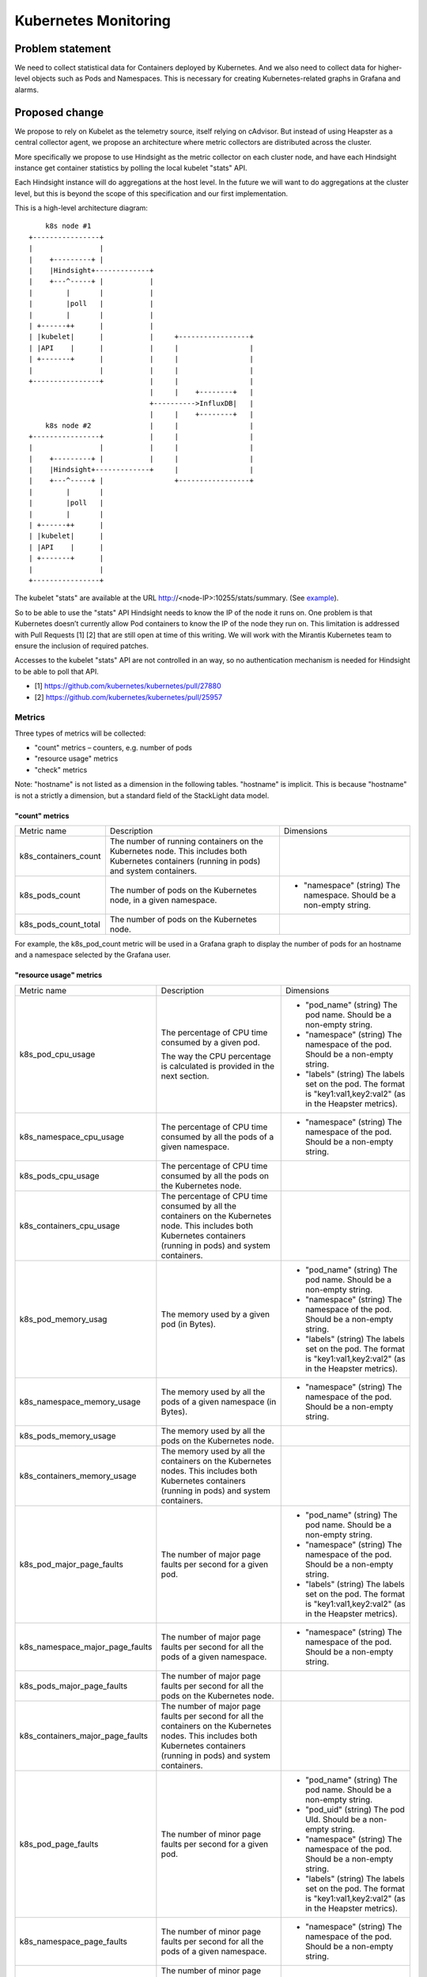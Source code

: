 =====================
Kubernetes Monitoring
=====================

Problem statement
=================

We need to collect statistical data for Containers deployed by Kubernetes. And
we also need to collect data for higher-level objects such as Pods and
Namespaces. This is necessary for creating Kubernetes-related graphs in Grafana
and alarms.

Proposed change
===============

We propose to rely on Kubelet as the telemetry source, itself relying on
cAdvisor. But instead of using Heapster as a central collector agent, we
propose an architecture where metric collectors are distributed across the
cluster.

More specifically we propose to use Hindsight as the metric collector on each
cluster node, and have each Hindsight instance get container statistics by
polling the local kubelet "stats" API.

Each Hindsight instance will do aggregations at the host level. In the future
we will want to do aggregations at the cluster level, but this is beyond the
scope of this specification and our first implementation.

This is a high-level architecture diagram::

        k8s node #1
    +----------------+
    |                |
    |    +---------+ |
    |    |Hindsight+-------------+
    |    +---^-----+ |           |
    |        |       |           |
    |        |poll   |           |
    |        |       |           |
    | +------++      |           |
    | |kubelet|      |           |     +-----------------+
    | |API    |      |           |     |                 |
    | +-------+      |           |     |                 |
    |                |           |     |                 |
    +----------------+           |     |                 |
                                 |     |    +--------+   |
                                 +---------->InfluxDB|   |
                                 |     |    +--------+   |
        k8s node #2              |     |                 |
    +----------------+           |     |                 |
    |                |           |     |                 |
    |    +---------+ |           |     |                 |
    |    |Hindsight+-------------+     |                 |
    |    +---^-----+ |                 +-----------------+
    |        |       |
    |        |poll   |
    |        |       |
    | +------++      |
    | |kubelet|      |
    | |API    |      |
    | +-------+      |
    |                |
    +----------------+

The kubelet "stats" are available at the URL
http://<node-IP>:10255/stats/summary. (See `example
<https://gist.github.com/elemoine/f3f60118594550bc38f49ecae693c9af>`_).

So to be able to use the "stats" API Hindsight needs to know the IP of the node
it runs on. One problem is that Kubernetes doesn’t currently allow Pod
containers to know the IP of the node they run on. This limitation is addressed
with Pull Requests [1] [2] that are still open at time of this writing. We will
work with the Mirantis Kubernetes team to ensure the inclusion of required
patches.

Accesses to the kubelet "stats" API are not controlled in an way, so no
authentication mechanism is needed for Hindsight to be able to poll that API.

* [1] https://github.com/kubernetes/kubernetes/pull/27880
* [2] https://github.com/kubernetes/kubernetes/pull/25957

Metrics
~~~~~~~
       
Three types of metrics will be collected:

-  "count" metrics – counters, e.g. number of pods
-  "resource usage" metrics
-  "check" metrics

Note: "hostname" is not listed as a dimension in the following tables.
"hostname" is implicit. This is because "hostname" is not a strictly
a dimension, but a standard field of the StackLight data model.

"count" metrics
+++++++++++++++

+---------------------------+----------------------------------------------------------------------------------------------------------------------------------------------+------------------------------------------------------------------------+
| Metric name               | Description                                                                                                                                  | Dimensions                                                             |
+---------------------------+----------------------------------------------------------------------------------------------------------------------------------------------+------------------------------------------------------------------------+
| k8s\_containers\_count    | The number of running containers on the Kubernetes node. This includes both Kubernetes containers (running in pods) and system containers.   |                                                                        |
+---------------------------+----------------------------------------------------------------------------------------------------------------------------------------------+------------------------------------------------------------------------+
| k8s\_pods\_count          | The number of pods on the Kubernetes node, in a given namespace.                                                                             | * "namespace" (string) The namespace. Should be a non-empty string.    |
+---------------------------+----------------------------------------------------------------------------------------------------------------------------------------------+------------------------------------------------------------------------+
| k8s\_pods\_count\_total   | The number of pods on the Kubernetes node.                                                                                                   |                                                                        |
+---------------------------+----------------------------------------------------------------------------------------------------------------------------------------------+------------------------------------------------------------------------+

For example, the k8s\_pod\_count metric will be used in a Grafana graph to
display the number of pods for an hostname and a namespace selected by the
Grafana user.

"resource usage" metrics
++++++++++++++++++++++++

+----------------------------------------+-------------------------------------------------------------------------------------------------------------------------------------------------------------------------------------------------------------+---------------------------------------------------------------------------------------------------------------------+
| Metric name                            | Description                                                                                                                                                                                                 | Dimensions                                                                                                          |
+----------------------------------------+-------------------------------------------------------------------------------------------------------------------------------------------------------------------------------------------------------------+---------------------------------------------------------------------------------------------------------------------+
| k8s\_pod\_cpu\_usage                   | The percentage of CPU time consumed by a given pod.                                                                                                                                                         | * "pod\_name" (string) The pod name. Should be a non-empty string.                                                  |
|                                        |                                                                                                                                                                                                             |                                                                                                                     |
|                                        | The way the CPU percentage is calculated is provided in the next section.                                                                                                                                   | * "namespace" (string) The namespace of the pod. Should be a non-empty string.                                      |
|                                        |                                                                                                                                                                                                             |                                                                                                                     |
|                                        |                                                                                                                                                                                                             | * "labels" (string) The labels set on the pod. The format is "key1:val1,key2:val2" (as in the Heapster metrics).    |
+----------------------------------------+-------------------------------------------------------------------------------------------------------------------------------------------------------------------------------------------------------------+---------------------------------------------------------------------------------------------------------------------+
| k8s\_namespace\_cpu\_usage             | The percentage of CPU time consumed by all the pods of a given namespace.                                                                                                                                   | * "namespace" (string) The namespace of the pod. Should be a non-empty string.                                      |
+----------------------------------------+-------------------------------------------------------------------------------------------------------------------------------------------------------------------------------------------------------------+---------------------------------------------------------------------------------------------------------------------+
| k8s\_pods\_cpu\_usage                  | The percentage of CPU time consumed by all the pods on the Kubernetes node.                                                                                                                                 |                                                                                                                     |
+----------------------------------------+-------------------------------------------------------------------------------------------------------------------------------------------------------------------------------------------------------------+---------------------------------------------------------------------------------------------------------------------+
| k8s\_containers\_cpu\_usage            | The percentage of CPU time consumed by all the containers on the Kubernetes node. This includes both Kubernetes containers (running in pods) and system containers.                                         |                                                                                                                     |
+----------------------------------------+-------------------------------------------------------------------------------------------------------------------------------------------------------------------------------------------------------------+---------------------------------------------------------------------------------------------------------------------+
| k8s\_pod\_memory\_usag                 | The memory used by a given pod (in Bytes).                                                                                                                                                                  | * "pod\_name" (string) The pod name. Should be a non-empty string.                                                  |
|                                        |                                                                                                                                                                                                             |                                                                                                                     |
|                                        |                                                                                                                                                                                                             | * "namespace" (string) The namespace of the pod. Should be a non-empty string.                                      |
|                                        |                                                                                                                                                                                                             |                                                                                                                     |
|                                        |                                                                                                                                                                                                             | * "labels" (string) The labels set on the pod. The format is "key1:val1,key2:val2" (as in the Heapster metrics).    |
+----------------------------------------+-------------------------------------------------------------------------------------------------------------------------------------------------------------------------------------------------------------+---------------------------------------------------------------------------------------------------------------------+
| k8s\_namespace\_memory\_usage          | The memory used by all the pods of a given namespace (in Bytes).                                                                                                                                            | * "namespace" (string) The namespace of the pod. Should be a non-empty string.                                      |
+----------------------------------------+-------------------------------------------------------------------------------------------------------------------------------------------------------------------------------------------------------------+---------------------------------------------------------------------------------------------------------------------+
| k8s\_pods\_memory\_usage               | The memory used by all the pods on the Kubernetes node.                                                                                                                                                     |                                                                                                                     |
+----------------------------------------+-------------------------------------------------------------------------------------------------------------------------------------------------------------------------------------------------------------+---------------------------------------------------------------------------------------------------------------------+
| k8s\_containers\_memory\_usage         | The memory used by all the containers on the Kubernetes nodes. This includes both Kubernetes containers (running in pods) and system containers.                                                            |                                                                                                                     |
+----------------------------------------+-------------------------------------------------------------------------------------------------------------------------------------------------------------------------------------------------------------+---------------------------------------------------------------------------------------------------------------------+
| k8s\_pod\_major\_page\_faults          | The number of major page faults per second for a given pod.                                                                                                                                                 | * "pod\_name" (string) The pod name. Should be a non-empty string.                                                  |
|                                        |                                                                                                                                                                                                             |                                                                                                                     |
|                                        |                                                                                                                                                                                                             | * "namespace" (string) The namespace of the pod. Should be a non-empty string.                                      |
|                                        |                                                                                                                                                                                                             |                                                                                                                     |
|                                        |                                                                                                                                                                                                             | * "labels" (string) The labels set on the pod. The format is "key1:val1,key2:val2" (as in the Heapster metrics).    |
+----------------------------------------+-------------------------------------------------------------------------------------------------------------------------------------------------------------------------------------------------------------+---------------------------------------------------------------------------------------------------------------------+
| k8s\_namespace\_major\_page\_faults    | The number of major page faults per second for all the pods of a given namespace.                                                                                                                           | * "namespace" (string) The namespace of the pod. Should be a non-empty string.                                      |
+----------------------------------------+-------------------------------------------------------------------------------------------------------------------------------------------------------------------------------------------------------------+---------------------------------------------------------------------------------------------------------------------+
| k8s\_pods\_major\_page\_faults         | The number of major page faults per second for all the pods on the Kubernetes node.                                                                                                                         |                                                                                                                     |
+----------------------------------------+-------------------------------------------------------------------------------------------------------------------------------------------------------------------------------------------------------------+---------------------------------------------------------------------------------------------------------------------+
| k8s\_containers\_major\_page\_faults   | The number of major page faults per second for all the containers on the Kubernetes nodes. This includes both Kubernetes containers (running in pods) and system containers.                                |                                                                                                                     |
+----------------------------------------+-------------------------------------------------------------------------------------------------------------------------------------------------------------------------------------------------------------+---------------------------------------------------------------------------------------------------------------------+
| k8s\_pod\_page\_faults                 | The number of minor page faults per second for a given pod.                                                                                                                                                 | * "pod\_name" (string) The pod name. Should be a non-empty string.                                                  |
|                                        |                                                                                                                                                                                                             |                                                                                                                     |
|                                        |                                                                                                                                                                                                             | * "pod\_uid" (string) The pod UId. Should be a non-empty string.                                                    |
|                                        |                                                                                                                                                                                                             |                                                                                                                     |
|                                        |                                                                                                                                                                                                             | * "namespace" (string) The namespace of the pod. Should be a non-empty string.                                      |
|                                        |                                                                                                                                                                                                             |                                                                                                                     |
|                                        |                                                                                                                                                                                                             | * "labels" (string) The labels set on the pod. The format is "key1:val1,key2:val2" (as in the Heapster metrics).    |
+----------------------------------------+-------------------------------------------------------------------------------------------------------------------------------------------------------------------------------------------------------------+---------------------------------------------------------------------------------------------------------------------+
| k8s\_namespace\_page\_faults           | The number of minor page faults per second for all the pods of a given namespace.                                                                                                                           | * "namespace" (string) The namespace of the pod. Should be a non-empty string.                                      |
+----------------------------------------+-------------------------------------------------------------------------------------------------------------------------------------------------------------------------------------------------------------+---------------------------------------------------------------------------------------------------------------------+
| k8s\_pods\_page\_faults                | The number of minor page faults per second of all the pods on the Kubernetes node.                                                                                                                          |                                                                                                                     |
+----------------------------------------+-------------------------------------------------------------------------------------------------------------------------------------------------------------------------------------------------------------+---------------------------------------------------------------------------------------------------------------------+
| k8s\_containers\_page\_faults          | The number of minor page faults per second for all the containers on the Kubernetes nodes. This includes both Kubernetes containers (running in pods) and system containers.                                |                                                                                                                     |
+----------------------------------------+-------------------------------------------------------------------------------------------------------------------------------------------------------------------------------------------------------------+---------------------------------------------------------------------------------------------------------------------+
| k8s\_pod\_[rx\|tx]\_bytes              | The number of bytes per second received/sent over the network for a given pod.                                                                                                                              | * "pod\_name" (string) The pod name. Should be a non-empty string.                                                  |
|                                        |                                                                                                                                                                                                             |                                                                                                                     |
|                                        |                                                                                                                                                                                                             | * "namespace" (string) The namespace of the pod. Should be a non-empty string.                                      |
|                                        |                                                                                                                                                                                                             |                                                                                                                     |
|                                        |                                                                                                                                                                                                             | * "labels" (string) The labels set on the pod. The format is "key1:val1,key2:val2" (as in the Heapster metrics).    |
+----------------------------------------+-------------------------------------------------------------------------------------------------------------------------------------------------------------------------------------------------------------+---------------------------------------------------------------------------------------------------------------------+
| k8s\_namespace\_[rx\|tx]\_bytes        | The number of bytes per second received/sent over the network for all the pods of a given namespace.                                                                                                        | * "namespace" (string) The namespace of the pod. Should be a non-empty string.                                      |
+----------------------------------------+-------------------------------------------------------------------------------------------------------------------------------------------------------------------------------------------------------------+---------------------------------------------------------------------------------------------------------------------+
| k8s\_pods\_[rx\|tx]\_bytes             | The number of bytes per second received/sent over the network for all the pods on the Kubernetes node.                                                                                                      |                                                                                                                     |
+----------------------------------------+-------------------------------------------------------------------------------------------------------------------------------------------------------------------------------------------------------------+---------------------------------------------------------------------------------------------------------------------+
| k8s\_containers\_[rx\|tx]\_bytes       | The number of bytes per second received/sent over the network for all the containers on the Kubernetes node. This includes both Kubernetes containers (running in pods) and system containers.              |                                                                                                                     |
+----------------------------------------+-------------------------------------------------------------------------------------------------------------------------------------------------------------------------------------------------------------+---------------------------------------------------------------------------------------------------------------------+
| k8s\_pod\_[rx\|tx]\_errors             | The number of errors per second while receiving/sending over the network for a given pod.                                                                                                                   | * "pod\_name" (string) The pod name. Should be a non-empty string.                                                  |
|                                        |                                                                                                                                                                                                             |                                                                                                                     |
|                                        |                                                                                                                                                                                                             | * "namespace" (string) The namespace of the pod. Should be a non-empty string.                                      |
|                                        |                                                                                                                                                                                                             |                                                                                                                     |
|                                        |                                                                                                                                                                                                             | * "labels" (string) The labels set on the pod. The format is "key1:val1,key2:val2" (as in the Heapster metrics).    |
+----------------------------------------+-------------------------------------------------------------------------------------------------------------------------------------------------------------------------------------------------------------+---------------------------------------------------------------------------------------------------------------------+
| k8s\_namespace\_[rx\|tx]\_errors       | The number of errors per second while receiving/sending over the network for all the pods of a given namespace.                                                                                             | * "namespace" (string) The namespace of the pod. Should be a non-empty string.                                      |
+----------------------------------------+-------------------------------------------------------------------------------------------------------------------------------------------------------------------------------------------------------------+---------------------------------------------------------------------------------------------------------------------+
| k8s\_pods\_[rx\|tx]\_errors            | The number of errors per second while receiving/sending over the network for all the pods on the Kubernetes node.                                                                                           |                                                                                                                     |
+----------------------------------------+-------------------------------------------------------------------------------------------------------------------------------------------------------------------------------------------------------------+---------------------------------------------------------------------------------------------------------------------+
| k8s\_containers\_[rx\|tx]\_errors      | The number of errors per second while receiving/sending over the network for all the containers on the Kubernetes node. This includes both Kubernetes containers (running in pods) and system containers.   |                                                                                                                     |
+----------------------------------------+-------------------------------------------------------------------------------------------------------------------------------------------------------------------------------------------------------------+---------------------------------------------------------------------------------------------------------------------+

"check" metrics
+++++++++++++++

+---------------+----------------------------------------------------------------------------------------------------------------------------+--------------+
| Metric name   | Description                                                                                                                | Dimensions   |
+---------------+----------------------------------------------------------------------------------------------------------------------------+--------------+
| k8s\_check    | Expresses the success or failure of the metric collection itself. The value of the metric is 0 (failure) or 1 (success).   |              |
+---------------+----------------------------------------------------------------------------------------------------------------------------+--------------+

Hindsight Input Plugin
~~~~~~~~~~~~~~~~~~~~~~

We will develop an Hindsight Input Plugin for the polling of the Kubelet APIs.
This plugin will be kubernetes.lua.

The "mode of operation" of that plugin will be `Polling
<https://github.com/mozilla-services/lua_sandbox/blob/master/docs/heka/input.md#polling>`_.
In this mode of operation Hindsight calls the plugin’s process\_message
function every ticker interval, which is set in the plugin’s configuration file
using the ticker\_interval parameter.

The process\_message function will send requests to kubelet’s stats" API. The
responses will be processed and messages will be injected into the Hindsight
pipeline. The format of messages will respect the `StackLight metric data mode
<http://lma-developer-guide.readthedocs.io/en/latest/metrics.html>`_.

This is an example of a message::

    :Uuid: 64727217-9546-4941-BCEB-75EDC2076
    :Timestamp: 2016-06-15 06:55:04.415659520 +0000 UTC
    :Type: metric
    :Logger: kubelet
    :Severity: 6
    :Pid: 135
    :Hostname: node1
    :Fields:
    | name:name type:0 representation: value:k8s\_pods\_count
    | name:value type:3 representation: value:3
    | name:timestamp type:2 representation: value:1.4659737043588e+18
    | name:hostname type:0 representation: value:node1
    | name:phase type:0 representation: value:running
    | name:namespace type:0 representation: value:kube-system
    | name:dimensions type:0 representation: value:phase,namespace

The plugin will use be based on the standard `LuaSocket
<http://w3.impa.br/~diego/software/luasocket/http.html>`_ for the querying of
the kubelet APIs.

Polling
~~~~~~~

The Hindsight plugin will query the "kubelet" stats API every ticker
interval, which will be set to 10 seconds.

The CPU usage in percentage will be calculated as follows:

(usageCoreNanoSeconds(tn) - usageCoreNanoSeconds(tn+1)) \* 100 / (tn -
tn+1)

where usageCoreNanoSeconds is the cumulative CPU usage (for all CPUs/cores) in
nanoseconds since the creation of the object. See `link
<https://github.com/kubernetes/heapster/blob/32d5425fbcfe3cebc4b86b432011444d6bd2377f/vendor/k8s.io/kubernetes/pkg/kubelet/api/v1alpha1/stats/types.go#L133-L134>`_.

The same sort of calculation will be used for other "rate" metrics, such as
k8s\_pod\_rx\_bytes.

Grafana Dashboard
~~~~~~~~~~~~~~~~~

A new "Kubernetes" Grafana dashboard will be created. This dashboard
will include graphs for the metrics provided further up in this
specification.

For example, the "Kubernetes" dashboard will include a graph that
displays the CPU usage of a namespace on a node. For that the user will
select the hostname and namespace using Templating-based dropdowns.

Useful Links
~~~~~~~~~~~~

-  Heapster metrics:
   `*https* <https://github.com/kubernetes/heapster/blob/master/docs/storage-schema.md>`__\ `*://* <https://github.com/kubernetes/heapster/blob/master/docs/storage-schema.md>`__\ `*github* <https://github.com/kubernetes/heapster/blob/master/docs/storage-schema.md>`__\ `*.* <https://github.com/kubernetes/heapster/blob/master/docs/storage-schema.md>`__\ `*com* <https://github.com/kubernetes/heapster/blob/master/docs/storage-schema.md>`__\ `*/* <https://github.com/kubernetes/heapster/blob/master/docs/storage-schema.md>`__\ `*kubernetes* <https://github.com/kubernetes/heapster/blob/master/docs/storage-schema.md>`__\ `*/* <https://github.com/kubernetes/heapster/blob/master/docs/storage-schema.md>`__\ `*heapster* <https://github.com/kubernetes/heapster/blob/master/docs/storage-schema.md>`__\ `*/* <https://github.com/kubernetes/heapster/blob/master/docs/storage-schema.md>`__\ `*blob* <https://github.com/kubernetes/heapster/blob/master/docs/storage-schema.md>`__\ `*/* <https://github.com/kubernetes/heapster/blob/master/docs/storage-schema.md>`__\ `*master* <https://github.com/kubernetes/heapster/blob/master/docs/storage-schema.md>`__\ `*/* <https://github.com/kubernetes/heapster/blob/master/docs/storage-schema.md>`__\ `*docs* <https://github.com/kubernetes/heapster/blob/master/docs/storage-schema.md>`__\ `*/* <https://github.com/kubernetes/heapster/blob/master/docs/storage-schema.md>`__\ `*storage* <https://github.com/kubernetes/heapster/blob/master/docs/storage-schema.md>`__\ `*-* <https://github.com/kubernetes/heapster/blob/master/docs/storage-schema.md>`__\ `*schema* <https://github.com/kubernetes/heapster/blob/master/docs/storage-schema.md>`__\ `*.* <https://github.com/kubernetes/heapster/blob/master/docs/storage-schema.md>`__\ `*md* <https://github.com/kubernetes/heapster/blob/master/docs/storage-schema.md>`__
-  Use of "stats/summary" API in Heapster:
   `*https* <https://github.com/kubernetes/heapster/blob/a861ef2b55f6a786e2ef12d958932849b6266e2e/metrics/sources/summary/summary.go>`__\ `*://* <https://github.com/kubernetes/heapster/blob/a861ef2b55f6a786e2ef12d958932849b6266e2e/metrics/sources/summary/summary.go>`__\ `*github* <https://github.com/kubernetes/heapster/blob/a861ef2b55f6a786e2ef12d958932849b6266e2e/metrics/sources/summary/summary.go>`__\ `*.* <https://github.com/kubernetes/heapster/blob/a861ef2b55f6a786e2ef12d958932849b6266e2e/metrics/sources/summary/summary.go>`__\ `*com* <https://github.com/kubernetes/heapster/blob/a861ef2b55f6a786e2ef12d958932849b6266e2e/metrics/sources/summary/summary.go>`__\ `*/* <https://github.com/kubernetes/heapster/blob/a861ef2b55f6a786e2ef12d958932849b6266e2e/metrics/sources/summary/summary.go>`__\ `*kubernetes* <https://github.com/kubernetes/heapster/blob/a861ef2b55f6a786e2ef12d958932849b6266e2e/metrics/sources/summary/summary.go>`__\ `*/* <https://github.com/kubernetes/heapster/blob/a861ef2b55f6a786e2ef12d958932849b6266e2e/metrics/sources/summary/summary.go>`__\ `*heapster* <https://github.com/kubernetes/heapster/blob/a861ef2b55f6a786e2ef12d958932849b6266e2e/metrics/sources/summary/summary.go>`__\ `*/* <https://github.com/kubernetes/heapster/blob/a861ef2b55f6a786e2ef12d958932849b6266e2e/metrics/sources/summary/summary.go>`__\ `*blob* <https://github.com/kubernetes/heapster/blob/a861ef2b55f6a786e2ef12d958932849b6266e2e/metrics/sources/summary/summary.go>`__\ `*/* <https://github.com/kubernetes/heapster/blob/a861ef2b55f6a786e2ef12d958932849b6266e2e/metrics/sources/summary/summary.go>`__\ `*a* <https://github.com/kubernetes/heapster/blob/a861ef2b55f6a786e2ef12d958932849b6266e2e/metrics/sources/summary/summary.go>`__\ `*861* <https://github.com/kubernetes/heapster/blob/a861ef2b55f6a786e2ef12d958932849b6266e2e/metrics/sources/summary/summary.go>`__\ `*ef* <https://github.com/kubernetes/heapster/blob/a861ef2b55f6a786e2ef12d958932849b6266e2e/metrics/sources/summary/summary.go>`__\ `*2* <https://github.com/kubernetes/heapster/blob/a861ef2b55f6a786e2ef12d958932849b6266e2e/metrics/sources/summary/summary.go>`__\ `*b* <https://github.com/kubernetes/heapster/blob/a861ef2b55f6a786e2ef12d958932849b6266e2e/metrics/sources/summary/summary.go>`__\ `*55* <https://github.com/kubernetes/heapster/blob/a861ef2b55f6a786e2ef12d958932849b6266e2e/metrics/sources/summary/summary.go>`__\ `*f* <https://github.com/kubernetes/heapster/blob/a861ef2b55f6a786e2ef12d958932849b6266e2e/metrics/sources/summary/summary.go>`__\ `*6* <https://github.com/kubernetes/heapster/blob/a861ef2b55f6a786e2ef12d958932849b6266e2e/metrics/sources/summary/summary.go>`__\ `*a* <https://github.com/kubernetes/heapster/blob/a861ef2b55f6a786e2ef12d958932849b6266e2e/metrics/sources/summary/summary.go>`__\ `*786* <https://github.com/kubernetes/heapster/blob/a861ef2b55f6a786e2ef12d958932849b6266e2e/metrics/sources/summary/summary.go>`__\ `*e* <https://github.com/kubernetes/heapster/blob/a861ef2b55f6a786e2ef12d958932849b6266e2e/metrics/sources/summary/summary.go>`__\ `*2* <https://github.com/kubernetes/heapster/blob/a861ef2b55f6a786e2ef12d958932849b6266e2e/metrics/sources/summary/summary.go>`__\ `*ef* <https://github.com/kubernetes/heapster/blob/a861ef2b55f6a786e2ef12d958932849b6266e2e/metrics/sources/summary/summary.go>`__\ `*12* <https://github.com/kubernetes/heapster/blob/a861ef2b55f6a786e2ef12d958932849b6266e2e/metrics/sources/summary/summary.go>`__\ `*d* <https://github.com/kubernetes/heapster/blob/a861ef2b55f6a786e2ef12d958932849b6266e2e/metrics/sources/summary/summary.go>`__\ `*958932849* <https://github.com/kubernetes/heapster/blob/a861ef2b55f6a786e2ef12d958932849b6266e2e/metrics/sources/summary/summary.go>`__\ `*b* <https://github.com/kubernetes/heapster/blob/a861ef2b55f6a786e2ef12d958932849b6266e2e/metrics/sources/summary/summary.go>`__\ `*6266* <https://github.com/kubernetes/heapster/blob/a861ef2b55f6a786e2ef12d958932849b6266e2e/metrics/sources/summary/summary.go>`__\ `*e* <https://github.com/kubernetes/heapster/blob/a861ef2b55f6a786e2ef12d958932849b6266e2e/metrics/sources/summary/summary.go>`__\ `*2* <https://github.com/kubernetes/heapster/blob/a861ef2b55f6a786e2ef12d958932849b6266e2e/metrics/sources/summary/summary.go>`__\ `*e* <https://github.com/kubernetes/heapster/blob/a861ef2b55f6a786e2ef12d958932849b6266e2e/metrics/sources/summary/summary.go>`__\ `*/* <https://github.com/kubernetes/heapster/blob/a861ef2b55f6a786e2ef12d958932849b6266e2e/metrics/sources/summary/summary.go>`__\ `*metrics* <https://github.com/kubernetes/heapster/blob/a861ef2b55f6a786e2ef12d958932849b6266e2e/metrics/sources/summary/summary.go>`__\ `*/* <https://github.com/kubernetes/heapster/blob/a861ef2b55f6a786e2ef12d958932849b6266e2e/metrics/sources/summary/summary.go>`__\ `*sources* <https://github.com/kubernetes/heapster/blob/a861ef2b55f6a786e2ef12d958932849b6266e2e/metrics/sources/summary/summary.go>`__\ `*/* <https://github.com/kubernetes/heapster/blob/a861ef2b55f6a786e2ef12d958932849b6266e2e/metrics/sources/summary/summary.go>`__\ `*summary* <https://github.com/kubernetes/heapster/blob/a861ef2b55f6a786e2ef12d958932849b6266e2e/metrics/sources/summary/summary.go>`__\ `*/* <https://github.com/kubernetes/heapster/blob/a861ef2b55f6a786e2ef12d958932849b6266e2e/metrics/sources/summary/summary.go>`__\ `*summary* <https://github.com/kubernetes/heapster/blob/a861ef2b55f6a786e2ef12d958932849b6266e2e/metrics/sources/summary/summary.go>`__\ `*.* <https://github.com/kubernetes/heapster/blob/a861ef2b55f6a786e2ef12d958932849b6266e2e/metrics/sources/summary/summary.go>`__\ `*go* <https://github.com/kubernetes/heapster/blob/a861ef2b55f6a786e2ef12d958932849b6266e2e/metrics/sources/summary/summary.go>`__
-  Kubedash screenshots:
   `*https* <https://github.com/kubernetes/kubedash/tree/master/screenshots>`__\ `*://* <https://github.com/kubernetes/kubedash/tree/master/screenshots>`__\ `*github* <https://github.com/kubernetes/kubedash/tree/master/screenshots>`__\ `*.* <https://github.com/kubernetes/kubedash/tree/master/screenshots>`__\ `*com* <https://github.com/kubernetes/kubedash/tree/master/screenshots>`__\ `*/* <https://github.com/kubernetes/kubedash/tree/master/screenshots>`__\ `*kubernetes* <https://github.com/kubernetes/kubedash/tree/master/screenshots>`__\ `*/* <https://github.com/kubernetes/kubedash/tree/master/screenshots>`__\ `*kubedash* <https://github.com/kubernetes/kubedash/tree/master/screenshots>`__\ `*/* <https://github.com/kubernetes/kubedash/tree/master/screenshots>`__\ `*tree* <https://github.com/kubernetes/kubedash/tree/master/screenshots>`__\ `*/* <https://github.com/kubernetes/kubedash/tree/master/screenshots>`__\ `*master* <https://github.com/kubernetes/kubedash/tree/master/screenshots>`__\ `*/* <https://github.com/kubernetes/kubedash/tree/master/screenshots>`__\ `*screenshots* <https://github.com/kubernetes/kubedash/tree/master/screenshots>`__
-  Kubernetes Performance Measurements and Roadmap:
   `*http* <http://blog.kubernetes.io/2015/09/kubernetes-performance-measurements-and.html>`__\ `*://* <http://blog.kubernetes.io/2015/09/kubernetes-performance-measurements-and.html>`__\ `*blog* <http://blog.kubernetes.io/2015/09/kubernetes-performance-measurements-and.html>`__\ `*.* <http://blog.kubernetes.io/2015/09/kubernetes-performance-measurements-and.html>`__\ `*kubernetes* <http://blog.kubernetes.io/2015/09/kubernetes-performance-measurements-and.html>`__\ `*.* <http://blog.kubernetes.io/2015/09/kubernetes-performance-measurements-and.html>`__\ `*io* <http://blog.kubernetes.io/2015/09/kubernetes-performance-measurements-and.html>`__\ `*/2015/09/* <http://blog.kubernetes.io/2015/09/kubernetes-performance-measurements-and.html>`__\ `*kubernetes* <http://blog.kubernetes.io/2015/09/kubernetes-performance-measurements-and.html>`__\ `*-* <http://blog.kubernetes.io/2015/09/kubernetes-performance-measurements-and.html>`__\ `*performance* <http://blog.kubernetes.io/2015/09/kubernetes-performance-measurements-and.html>`__\ `*-* <http://blog.kubernetes.io/2015/09/kubernetes-performance-measurements-and.html>`__\ `*measurements* <http://blog.kubernetes.io/2015/09/kubernetes-performance-measurements-and.html>`__\ `*-* <http://blog.kubernetes.io/2015/09/kubernetes-performance-measurements-and.html>`__\ `*and* <http://blog.kubernetes.io/2015/09/kubernetes-performance-measurements-and.html>`__\ `*.* <http://blog.kubernetes.io/2015/09/kubernetes-performance-measurements-and.html>`__\ `*html* <http://blog.kubernetes.io/2015/09/kubernetes-performance-measurements-and.html>`__
-  How to monitor Docker resource metrics (by Datadog):
   `*https* <https://www.datadoghq.com/blog/how-to-monitor-docker-resource-metrics/>`__\ `*://* <https://www.datadoghq.com/blog/how-to-monitor-docker-resource-metrics/>`__\ `*www* <https://www.datadoghq.com/blog/how-to-monitor-docker-resource-metrics/>`__\ `*.* <https://www.datadoghq.com/blog/how-to-monitor-docker-resource-metrics/>`__\ `*datadoghq* <https://www.datadoghq.com/blog/how-to-monitor-docker-resource-metrics/>`__\ `*.* <https://www.datadoghq.com/blog/how-to-monitor-docker-resource-metrics/>`__\ `*com* <https://www.datadoghq.com/blog/how-to-monitor-docker-resource-metrics/>`__\ `*/* <https://www.datadoghq.com/blog/how-to-monitor-docker-resource-metrics/>`__\ `*blog* <https://www.datadoghq.com/blog/how-to-monitor-docker-resource-metrics/>`__\ `*/* <https://www.datadoghq.com/blog/how-to-monitor-docker-resource-metrics/>`__\ `*how* <https://www.datadoghq.com/blog/how-to-monitor-docker-resource-metrics/>`__\ `*-* <https://www.datadoghq.com/blog/how-to-monitor-docker-resource-metrics/>`__\ `*to* <https://www.datadoghq.com/blog/how-to-monitor-docker-resource-metrics/>`__\ `*-* <https://www.datadoghq.com/blog/how-to-monitor-docker-resource-metrics/>`__\ `*monitor* <https://www.datadoghq.com/blog/how-to-monitor-docker-resource-metrics/>`__\ `*-* <https://www.datadoghq.com/blog/how-to-monitor-docker-resource-metrics/>`__\ `*docker* <https://www.datadoghq.com/blog/how-to-monitor-docker-resource-metrics/>`__\ `*-* <https://www.datadoghq.com/blog/how-to-monitor-docker-resource-metrics/>`__\ `*resource* <https://www.datadoghq.com/blog/how-to-monitor-docker-resource-metrics/>`__\ `*-* <https://www.datadoghq.com/blog/how-to-monitor-docker-resource-metrics/>`__\ `*metrics* <https://www.datadoghq.com/blog/how-to-monitor-docker-resource-metrics/>`__\ `*/* <https://www.datadoghq.com/blog/how-to-monitor-docker-resource-metrics/>`__
-  Top Docker Metrics to Watch (by sematext):
   `*https* <https://sematext.com/blog/2016/06/28/top-docker-metrics-to-watch/>`__\ `*://* <https://sematext.com/blog/2016/06/28/top-docker-metrics-to-watch/>`__\ `*sematext* <https://sematext.com/blog/2016/06/28/top-docker-metrics-to-watch/>`__\ `*.* <https://sematext.com/blog/2016/06/28/top-docker-metrics-to-watch/>`__\ `*com* <https://sematext.com/blog/2016/06/28/top-docker-metrics-to-watch/>`__\ `*/* <https://sematext.com/blog/2016/06/28/top-docker-metrics-to-watch/>`__\ `*blog* <https://sematext.com/blog/2016/06/28/top-docker-metrics-to-watch/>`__\ `*/2016/06/28/* <https://sematext.com/blog/2016/06/28/top-docker-metrics-to-watch/>`__\ `*top* <https://sematext.com/blog/2016/06/28/top-docker-metrics-to-watch/>`__\ `*-* <https://sematext.com/blog/2016/06/28/top-docker-metrics-to-watch/>`__\ `*docker* <https://sematext.com/blog/2016/06/28/top-docker-metrics-to-watch/>`__\ `*-* <https://sematext.com/blog/2016/06/28/top-docker-metrics-to-watch/>`__\ `*metrics* <https://sematext.com/blog/2016/06/28/top-docker-metrics-to-watch/>`__\ `*-* <https://sematext.com/blog/2016/06/28/top-docker-metrics-to-watch/>`__\ `*to* <https://sematext.com/blog/2016/06/28/top-docker-metrics-to-watch/>`__\ `*-* <https://sematext.com/blog/2016/06/28/top-docker-metrics-to-watch/>`__\ `*watch* <https://sematext.com/blog/2016/06/28/top-docker-metrics-to-watch/>`__\ `*/* <https://sematext.com/blog/2016/06/28/top-docker-metrics-to-watch/>`__
-  Example of kubelet "stats/summary" response:
   `*https* <https://gist.github.com/elemoine/f3f60118594550bc38f49ecae693c9af>`__\ `*://* <https://gist.github.com/elemoine/f3f60118594550bc38f49ecae693c9af>`__\ `*gist* <https://gist.github.com/elemoine/f3f60118594550bc38f49ecae693c9af>`__\ `*.* <https://gist.github.com/elemoine/f3f60118594550bc38f49ecae693c9af>`__\ `*github* <https://gist.github.com/elemoine/f3f60118594550bc38f49ecae693c9af>`__\ `*.* <https://gist.github.com/elemoine/f3f60118594550bc38f49ecae693c9af>`__\ `*com* <https://gist.github.com/elemoine/f3f60118594550bc38f49ecae693c9af>`__\ `*/* <https://gist.github.com/elemoine/f3f60118594550bc38f49ecae693c9af>`__\ `*elemoine* <https://gist.github.com/elemoine/f3f60118594550bc38f49ecae693c9af>`__\ `*/* <https://gist.github.com/elemoine/f3f60118594550bc38f49ecae693c9af>`__\ `*f* <https://gist.github.com/elemoine/f3f60118594550bc38f49ecae693c9af>`__\ `*3* <https://gist.github.com/elemoine/f3f60118594550bc38f49ecae693c9af>`__\ `*f* <https://gist.github.com/elemoine/f3f60118594550bc38f49ecae693c9af>`__\ `*60118594550* <https://gist.github.com/elemoine/f3f60118594550bc38f49ecae693c9af>`__\ `*bc* <https://gist.github.com/elemoine/f3f60118594550bc38f49ecae693c9af>`__\ `*38* <https://gist.github.com/elemoine/f3f60118594550bc38f49ecae693c9af>`__\ `*f* <https://gist.github.com/elemoine/f3f60118594550bc38f49ecae693c9af>`__\ `*49* <https://gist.github.com/elemoine/f3f60118594550bc38f49ecae693c9af>`__\ `*ecae* <https://gist.github.com/elemoine/f3f60118594550bc38f49ecae693c9af>`__\ `*693* <https://gist.github.com/elemoine/f3f60118594550bc38f49ecae693c9af>`__\ `*c* <https://gist.github.com/elemoine/f3f60118594550bc38f49ecae693c9af>`__\ `*9* <https://gist.github.com/elemoine/f3f60118594550bc38f49ecae693c9af>`__\ `*af* <https://gist.github.com/elemoine/f3f60118594550bc38f49ecae693c9af>`__

Alternatives
~~~~~~~~~~~~
            

None

Data model impact
~~~~~~~~~~~~~~~~~
                 

None

REST API impact
~~~~~~~~~~~~~~~
               

None

Upgrade impact
~~~~~~~~~~~~~~
              

None

Security impact
~~~~~~~~~~~~~~~
               

None

Notifications impact
~~~~~~~~~~~~~~~~~~~~

None
    

Other end user impact
~~~~~~~~~~~~~~~~~~~~~

None

Performance Impact
~~~~~~~~~~~~~~~~~~
                  
None

Assignee(s)
~~~~~~~~~~~

Project Owner: Patrick Petit <ppetit@mirantis.com>

Feature Lead: Eric Lemoine <elemoine@mirantis.com>

Primary assignee: Eric Lemoine <elemoine@mirantis.com>

Other contributors:
                   

Mandatory design review:

* Patrick Petit <ppetit@mirantis.com>        
* Simon Pasquier <spasquier@mirantis.com>

Work Items
~~~~~~~~~~

*  Develop a "kubernetes" input plugin for Hindsight
*  Create a "kubernetes" dashboard in Grafana

Dependencies
~~~~~~~~~~~~

None

Testing
~~~~~~~

Functional tests to be created. In particular we need to verify that we
get the data we need from the kubelet "stats" API. This means running
Hindsight on a Kubernetes node and checking that Hindsight does collect
all the metrics provided in this specification.

Acceptance criteria
~~~~~~~~~~~~~~~~~~~

1. A new "Kubernetes" dashboard in available in Grafana.
2. This new dashboard includes graphs for the metrics included in this
   specification.

Documentation Impact
~~~~~~~~~~~~~~~~~~~~

None
